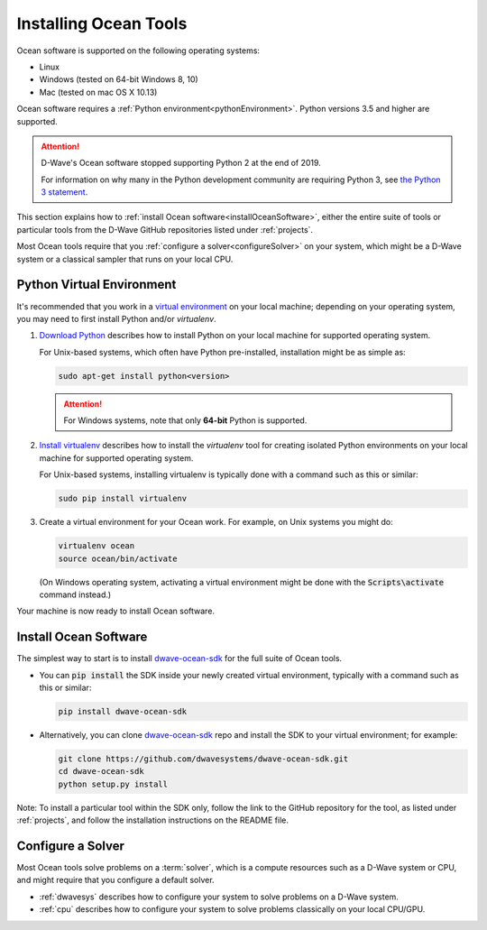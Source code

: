 .. _install:

======================
Installing Ocean Tools
======================

Ocean software is supported on the following operating systems:

* Linux
* Windows (tested on 64-bit Windows 8, 10)
* Mac (tested on mac OS X 10.13)

Ocean software requires a :ref:`Python environment<pythonEnvironment>`. Python
versions 3.5 and higher are supported.

.. attention::
   D-Wave's Ocean software stopped supporting Python 2 at the end of 2019.

   For information on why many in the Python development community are
   requiring Python 3, see
   `the Python 3 statement <http://python3statement.org/>`_.


This section explains how to :ref:`install Ocean software<installOceanSoftware>`, either the entire suite of tools
or particular tools from the D-Wave GitHub repositories listed under :ref:`projects`.

Most Ocean tools require that you :ref:`configure a solver<configureSolver>` on your
system, which might be a D-Wave system or a classical sampler that runs on your local CPU.

.. _pythonEnvironment:

Python Virtual Environment
==========================

It's recommended that you work in a
`virtual environment <https://virtualenv.pypa.io/en/stable/>`_ on your local machine;
depending on your operating system, you may need to first install Python and/or
`virtualenv`.

1. `Download Python <https://www.python.org/downloads>`_ describes how to install Python
   on your local machine for supported operating system.

   For Unix-based systems, which often have Python pre-installed, installation
   might be as simple as:

   .. code-block:: bash

       sudo apt-get install python<version>

   .. attention::
      For Windows systems, note that only **64-bit** Python is supported.

#. `Install virtualenv <https://packaging.python.org/guides/installing-using-pip-and-virtualenv>`_
   describes how to install the `virtualenv` tool for creating isolated Python environments
   on your local machine for supported operating system.

   For Unix-based systems, installing virtualenv is typically done with a command such
   as this or similar:

   .. code-block:: bash

       sudo pip install virtualenv

#. Create a virtual environment for your Ocean work. For example, on Unix systems
   you might do:

   .. code-block:: bash

       virtualenv ocean
       source ocean/bin/activate

   (On Windows operating system, activating a virtual environment might be done with the
   :code:`Scripts\activate` command instead.)

Your machine is now ready to install Ocean software.

.. _installOceanSoftware:

Install Ocean Software
======================

The simplest way to start is to install `dwave-ocean-sdk <https://github.com/dwavesystems/dwave-ocean-sdk>`_
for the full suite of Ocean tools.

* You can :code:`pip install` the SDK inside your newly created virtual environment, typically
  with a command such as this or similar:

  .. code-block:: bash

      pip install dwave-ocean-sdk

* Alternatively, you can clone `dwave-ocean-sdk <https://github.com/dwavesystems/dwave-ocean-sdk>`_ repo
  and install the SDK to your virtual environment; for example:

  .. code-block:: bash

      git clone https://github.com/dwavesystems/dwave-ocean-sdk.git
      cd dwave-ocean-sdk
      python setup.py install

Note: To install a particular tool within the SDK only, follow the link to the GitHub repository for the tool,
as listed under :ref:`projects`, and follow the installation instructions on the
README file.

.. _configureSolver:

Configure a Solver
==================

Most Ocean tools solve problems on a :term:`solver`, which is a compute resources such as a D-Wave
system or CPU, and might require that you configure a default solver.

* :ref:`dwavesys` describes how to configure your system to solve problems on a D-Wave system.
* :ref:`cpu` describes how to configure your system to solve problems classically on your local CPU/GPU.
